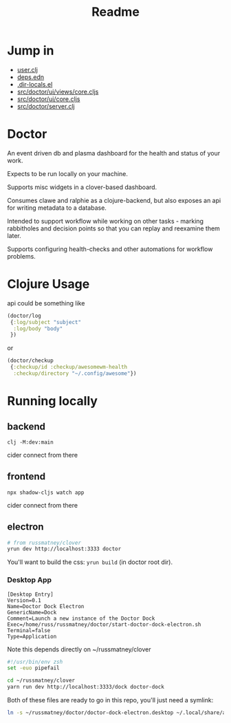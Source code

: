#+TITLE: Readme
#+STARTUP: overview

* Jump in
- [[file:src/user.clj][user.clj]]
- [[file:deps.edn][deps.edn]]
- [[file:.dir-locals.el][.dir-locals.el]]
- [[file:src/doctor/ui/views/core.cljs][src/doctor/ui/views/core.cljs]]
- [[file:src/doctor/ui/core.cljs][src/doctor/ui/core.cljs]]
- [[file:src/doctor/server.clj][src/doctor/server.clj]]
* Doctor

An event driven db and plasma dashboard for the health and status of your work.

Expects to be run locally on your machine.

Supports misc widgets in a clover-based dashboard.

Consumes clawe and ralphie as a clojure-backend, but also exposes an api for
writing metadata to a database.

Intended to support workflow while working on other tasks - marking rabbitholes
and decision points so that you can replay and reexamine them later.

Supports configuring health-checks and other automations for workflow problems.

* Clojure Usage
api could be something like

#+begin_src clojure
(doctor/log
 {:log/subject "subject"
  :log/body "body"
 })
#+end_src

or

#+begin_src clojure
(doctor/checkup
 {:checkup/id :checkup/awesomewm-health
  :checkup/directory "~/.config/awesome"})
#+end_src

* Running locally
** backend
#+begin_src
clj -M:dev:main
#+end_src

cider connect from there
** frontend
#+begin_src
npx shadow-cljs watch app
#+end_src

cider connect from there
** electron
#+begin_src sh
# from russmatney/clover
yrun dev http://localhost:3333 doctor
#+end_src

You'll want to build the css: ~yrun build~ (in doctor root dir).
*** Desktop App
#+begin_src doctor-dock-electron.desktop
[Desktop Entry]
Version=0.1
Name=Doctor Dock Electron
GenericName=Dock
Comment=Launch a new instance of the Doctor Dock
Exec=/home/russ/russmatney/doctor/start-doctor-dock-electron.sh
Terminal=false
Type=Application
#+end_src

Note this depends directly on ~/russmatney/clover

#+begin_src sh
#!/usr/bin/env zsh
set -euo pipefail

cd ~/russmatney/clover
yarn run dev http://localhost:3333/dock doctor-dock
#+end_src

Both of these files are ready to go in this repo, you'll just need a symlink:

#+begin_src sh
ln -s ~/russmatney/doctor/doctor-dock-electron.desktop ~/.local/share/applications/.
#+end_src

